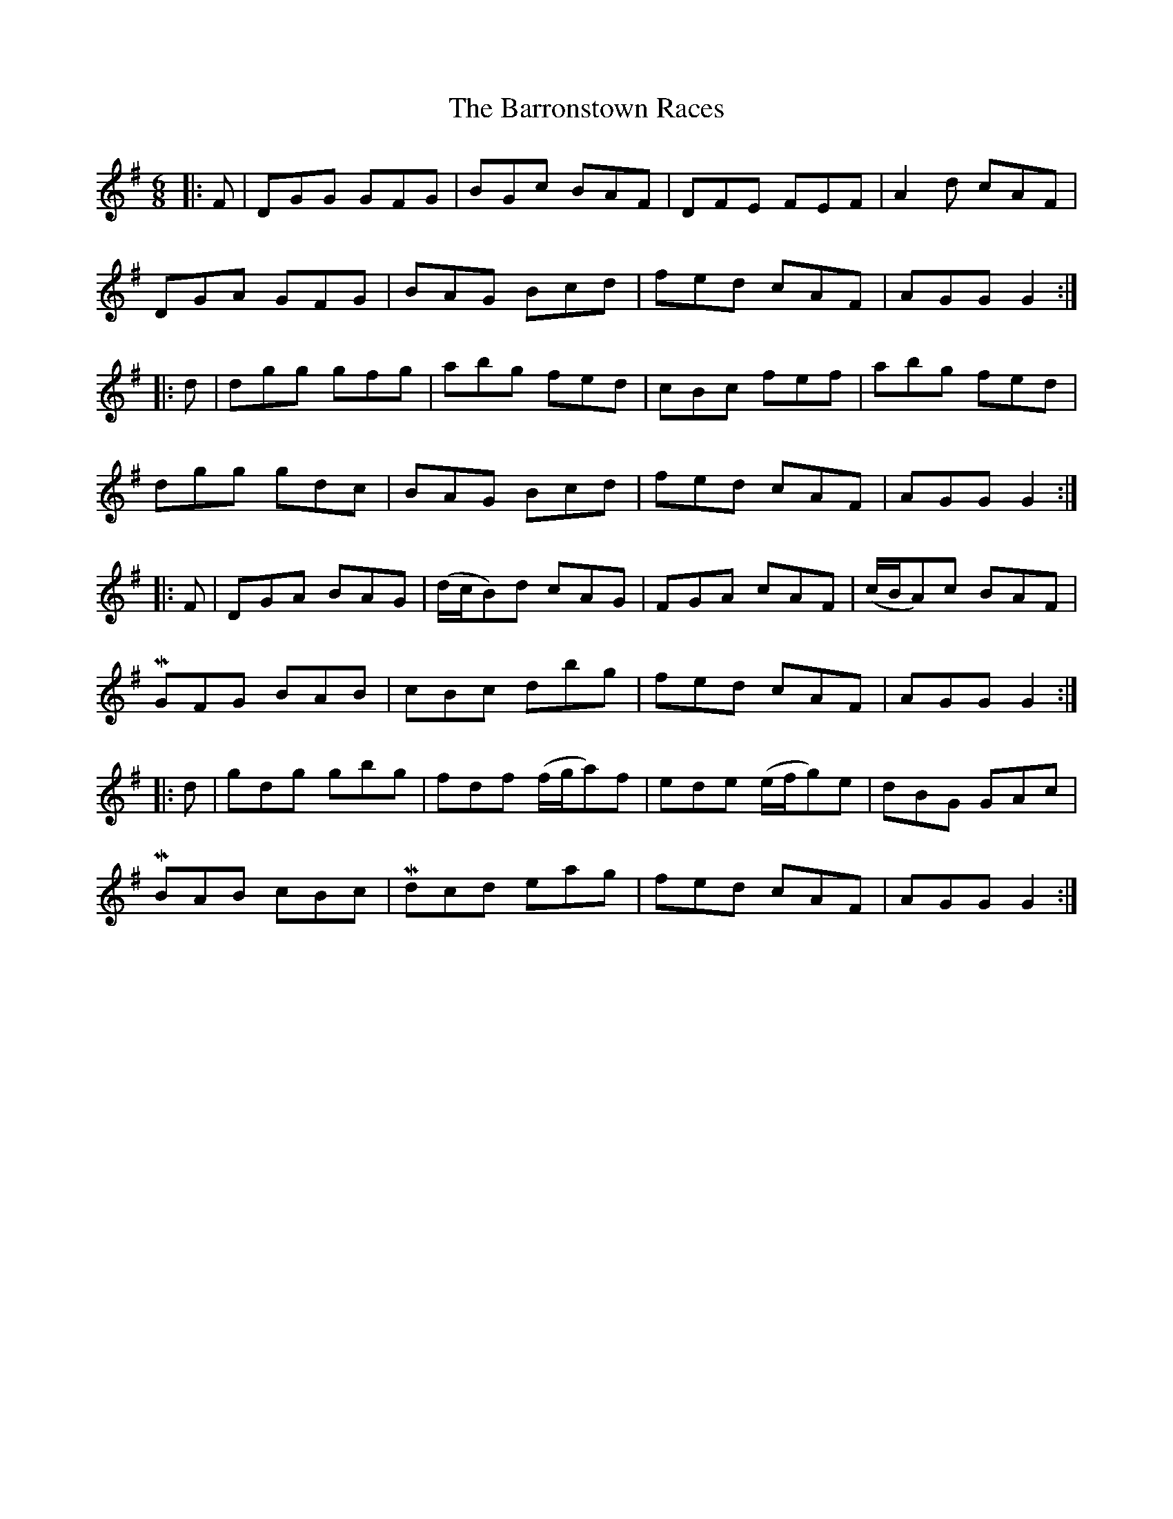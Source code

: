 X: 2951
T: Barronstown Races, The
R: jig
M: 6/8
K: Gmajor
|:F|DGG GFG|BGc BAF|DFE FEF|A2 d cAF|
DGA GFG|BAG Bcd|fed cAF|AGG G2:|
|:d|dgg gfg|abg fed|cBc fef|abg fed|
dgg gdc|BAG Bcd|fed cAF|AGG G2:|
|:F|DGA BAG|(d/c/B)d cAG|FGA cAF|(c/B/A)c BAF|
MGFG BAB|cBc dbg|fed cAF|AGG G2:|
|:d|gdg gbg|fdf (f/g/a)f|ede (e/f/g)e|dBG GAc|
MBAB cBc|Mdcd eag|fed cAF|AGG G2:|

